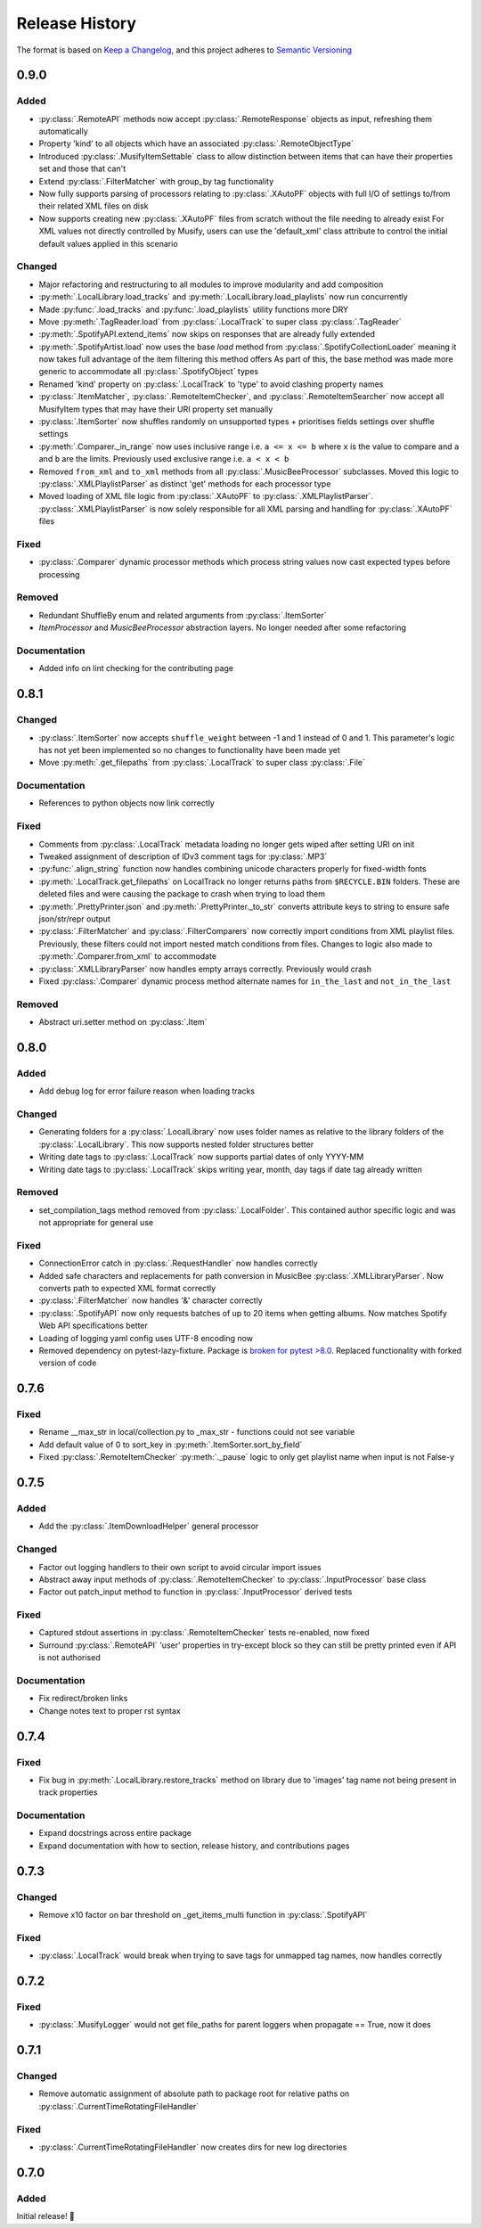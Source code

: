 .. Add log for your proposed changes here.

   The versions shall be listed in descending order with the latest release first.

   Change categories:
      Added          - for new features.
      Changed        - for changes in existing functionality.
      Deprecated     - for soon-to-be removed features.
      Removed        - for now removed features.
      Fixed          - for any bug fixes.
      Security       - in case of vulnerabilities.
      Documentation  - for changes that only affected documentation and no functionality.

   Your additions should keep the same structure as observed throughout the file i.e.

      <release version>
      =================

      <one of the above change categories>
      ------------------------------------
      * <your 1st change>
      * <your 2nd change>
      ...

.. _release-history:

===============
Release History
===============

The format is based on `Keep a Changelog <https://keepachangelog.com/en>`_,
and this project adheres to `Semantic Versioning <https://semver.org/spec/v2.0.0.html>`_


0.9.0
=====

Added
-----

* :py:class:`.RemoteAPI` methods now accept :py:class:`.RemoteResponse` objects as input, refreshing them automatically
* Property 'kind' to all objects which have an associated :py:class:`.RemoteObjectType`
* Introduced :py:class:`.MusifyItemSettable` class to allow distinction
  between items that can have their properties set and those that can't
* Extend :py:class:`.FilterMatcher` with group_by tag functionality
* Now fully supports parsing of processors relating to :py:class:`.XAutoPF` objects with full I/O of settings
  to/from their related XML files on disk
* Now supports creating new :py:class:`.XAutoPF` files from scratch without the file needing to already exist
  For XML values not directly controlled by Musify, users can use the 'default_xml' class attribute
  to control the initial default values applied in this scenario

Changed
-------

* Major refactoring and restructuring to all modules to improve modularity and add composition
* :py:meth:`.LocalLibrary.load_tracks` and :py:meth:`.LocalLibrary.load_playlists` now run concurrently
* Made :py:func:`.load_tracks` and :py:func:`.load_playlists` utility functions more DRY
* Move :py:meth:`.TagReader.load` from :py:class:`.LocalTrack` to super class :py:class:`.TagReader`
* :py:meth:`.SpotifyAPI.extend_items` now skips on responses that are already fully extended
* :py:meth:`.SpotifyArtist.load` now uses the base `load` method from :py:class:`.SpotifyCollectionLoader`
  meaning it now takes full advantage of the item filtering this method offers
  As part of this, the base method was made more generic to accommodate all :py:class:`.SpotifyObject` types
* Renamed 'kind' property on :py:class:`.LocalTrack` to 'type' to avoid clashing property names
* :py:class:`.ItemMatcher`, :py:class:`.RemoteItemChecker`, and :py:class:`.RemoteItemSearcher` now accept
  all MusifyItem types that may have their URI property set manually
* :py:class:`.ItemSorter` now shuffles randomly on unsupported types
  + prioritises fields settings over shuffle settings
* :py:meth:`.Comparer._in_range` now uses inclusive range i.e. ``a <= x <= b`` where ``x`` is the value to compare
  and ``a`` and ``b`` are the limits. Previously used exclusive range i.e. ``a < x < b``
* Removed ``from_xml`` and ``to_xml`` methods from all :py:class:`.MusicBeeProcessor` subclasses.
  Moved this logic to :py:class:`.XMLPlaylistParser` as distinct 'get' methods for each processor type
* Moved loading of XML file logic from :py:class:`.XAutoPF` to :py:class:`.XMLPlaylistParser`.
  :py:class:`.XMLPlaylistParser` is now solely responsible for all XML parsing and handling
  for :py:class:`.XAutoPF` files

Fixed
-----

* :py:class:`.Comparer` dynamic processor methods which process string values now cast expected types before processing

Removed
-------

* Redundant ShuffleBy enum and related arguments from :py:class:`.ItemSorter`
* `ItemProcessor` and `MusicBeeProcessor` abstraction layers. No longer needed after some refactoring

Documentation
-------------

* Added info on lint checking for the contributing page

0.8.1
=====

Changed
-------

* :py:class:`.ItemSorter` now accepts ``shuffle_weight`` between -1 and 1 instead of 0 and 1.
  This parameter's logic has not yet been implemented so no changes to functionality have been made yet
* Move :py:meth:`.get_filepaths` from :py:class:`.LocalTrack` to super class :py:class:`.File`

Documentation
-------------

* References to python objects now link correctly

Fixed
-----

* Comments from :py:class:`.LocalTrack` metadata loading no longer gets wiped after setting URI on init
* Tweaked assignment of description of IDv3 comment tags for :py:class:`.MP3`
* :py:func:`.align_string` function now handles combining unicode characters properly for fixed-width fonts
* :py:meth:`.LocalTrack.get_filepaths` on LocalTrack no longer returns paths from ``$RECYCLE.BIN`` folders.
  These are deleted files and were causing the package to crash when trying to load them
* :py:meth:`.PrettyPrinter.json` and :py:meth:`.PrettyPrinter._to_str` converts attribute keys to string
  to ensure safe json/str/repr output
* :py:class:`.FilterMatcher` and :py:class:`.FilterComparers` now correctly import conditions from XML playlist files.
  Previously, these filters could not import nested match conditions from files.
  Changes to logic also made to :py:meth:`.Comparer.from_xml` to accommodate
* :py:class:`.XMLLibraryParser` now handles empty arrays correctly. Previously would crash
* Fixed :py:class:`.Comparer` dynamic process method alternate names for ``in_the_last`` and ``not_in_the_last``

Removed
-------

* Abstract uri.setter method on :py:class:`.Item`


0.8.0
=====

Added
-----

* Add debug log for error failure reason when loading tracks

Changed
-------

* Generating folders for a :py:class:`.LocalLibrary` now uses folder names
  as relative to the library folders of the :py:class:`.LocalLibrary`.
  This now supports nested folder structures better
* Writing date tags to :py:class:`.LocalTrack` now supports partial dates of only YYYY-MM
* Writing date tags to :py:class:`.LocalTrack` skips writing year, month, day tags if date tag already written

Removed
-------

* set_compilation_tags method removed from :py:class:`.LocalFolder`.
  This contained author specific logic and was not appropriate for general use

Fixed
-----

* ConnectionError catch in :py:class:`.RequestHandler` now handles correctly
* Added safe characters and replacements for path conversion in MusicBee :py:class:`.XMLLibraryParser`.
  Now converts path to expected XML format correctly
* :py:class:`.FilterMatcher` now handles '&' character correctly
* :py:class:`.SpotifyAPI` now only requests batches of up to 20 items when getting albums.
  Now matches Spotify Web API specifications better
* Loading of logging yaml config uses UTF-8 encoding now
* Removed dependency on pytest-lazy-fixture.
  Package is `broken for pytest >8.0 <https://github.com/TvoroG/pytest-lazy-fixture/issues/65>`_.
  Replaced functionality with forked version of code


0.7.6
=====

Fixed
-----

* Rename __max_str in local/collection.py to _max_str - functions could not see variable
* Add default value of 0 to sort_key in :py:meth:`.ItemSorter.sort_by_field`
* Fixed :py:class:`.RemoteItemChecker` :py:meth:`._pause` logic to only get playlist name when input is not False-y


0.7.5
=====

Added
-----

* Add the :py:class:`.ItemDownloadHelper` general processor

Changed
-------

* Factor out logging handlers to their own script to avoid circular import issues
* Abstract away input methods of :py:class:`.RemoteItemChecker` to :py:class:`.InputProcessor` base class
* Factor out patch_input method to function in :py:class:`.InputProcessor` derived tests

Fixed
-----

* Captured stdout assertions in :py:class:`.RemoteItemChecker` tests re-enabled, now fixed
* Surround :py:class:`.RemoteAPI` 'user' properties in try-except block so they can still be
  pretty printed even if API is not authorised

Documentation
-------------

* Fix redirect/broken links
* Change notes text to proper rst syntax


0.7.4
=====

Fixed
-----

* Fix bug in :py:meth:`.LocalLibrary.restore_tracks` method on library
  due to 'images' tag name not being present in track properties

Documentation
-------------

* Expand docstrings across entire package
* Expand documentation with how to section, release history, and contributions pages


0.7.3
=====

Changed
-------

* Remove x10 factor on bar threshold on _get_items_multi function in :py:class:`.SpotifyAPI`

Fixed
-----

* :py:class:`.LocalTrack` would break when trying to save tags for unmapped tag names, now handles correctly


0.7.2
=====

Fixed
-----

* :py:class:`.MusifyLogger` would not get file_paths for parent loggers when propagate == True, now it does


0.7.1
=====

Changed
-------

* Remove automatic assignment of absolute path to package root
  for relative paths on :py:class:`.CurrentTimeRotatingFileHandler`

Fixed
-----

* :py:class:`.CurrentTimeRotatingFileHandler` now creates dirs for new log directories


0.7.0
=====

Added
-----

Initial release! 🎉
